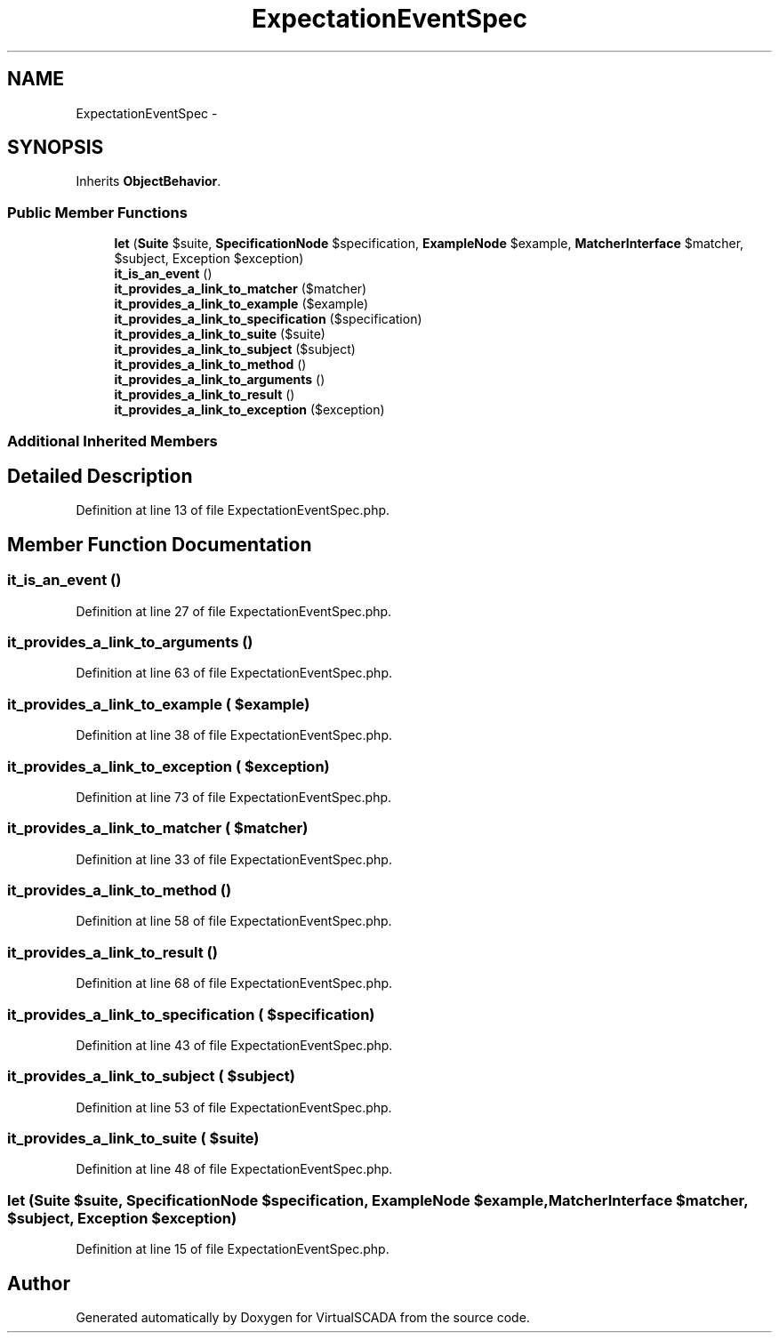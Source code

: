 .TH "ExpectationEventSpec" 3 "Tue Apr 14 2015" "Version 1.0" "VirtualSCADA" \" -*- nroff -*-
.ad l
.nh
.SH NAME
ExpectationEventSpec \- 
.SH SYNOPSIS
.br
.PP
.PP
Inherits \fBObjectBehavior\fP\&.
.SS "Public Member Functions"

.in +1c
.ti -1c
.RI "\fBlet\fP (\fBSuite\fP $suite, \fBSpecificationNode\fP $specification, \fBExampleNode\fP $example, \fBMatcherInterface\fP $matcher, $subject, Exception $exception)"
.br
.ti -1c
.RI "\fBit_is_an_event\fP ()"
.br
.ti -1c
.RI "\fBit_provides_a_link_to_matcher\fP ($matcher)"
.br
.ti -1c
.RI "\fBit_provides_a_link_to_example\fP ($example)"
.br
.ti -1c
.RI "\fBit_provides_a_link_to_specification\fP ($specification)"
.br
.ti -1c
.RI "\fBit_provides_a_link_to_suite\fP ($suite)"
.br
.ti -1c
.RI "\fBit_provides_a_link_to_subject\fP ($subject)"
.br
.ti -1c
.RI "\fBit_provides_a_link_to_method\fP ()"
.br
.ti -1c
.RI "\fBit_provides_a_link_to_arguments\fP ()"
.br
.ti -1c
.RI "\fBit_provides_a_link_to_result\fP ()"
.br
.ti -1c
.RI "\fBit_provides_a_link_to_exception\fP ($exception)"
.br
.in -1c
.SS "Additional Inherited Members"
.SH "Detailed Description"
.PP 
Definition at line 13 of file ExpectationEventSpec\&.php\&.
.SH "Member Function Documentation"
.PP 
.SS "it_is_an_event ()"

.PP
Definition at line 27 of file ExpectationEventSpec\&.php\&.
.SS "it_provides_a_link_to_arguments ()"

.PP
Definition at line 63 of file ExpectationEventSpec\&.php\&.
.SS "it_provides_a_link_to_example ( $example)"

.PP
Definition at line 38 of file ExpectationEventSpec\&.php\&.
.SS "it_provides_a_link_to_exception ( $exception)"

.PP
Definition at line 73 of file ExpectationEventSpec\&.php\&.
.SS "it_provides_a_link_to_matcher ( $matcher)"

.PP
Definition at line 33 of file ExpectationEventSpec\&.php\&.
.SS "it_provides_a_link_to_method ()"

.PP
Definition at line 58 of file ExpectationEventSpec\&.php\&.
.SS "it_provides_a_link_to_result ()"

.PP
Definition at line 68 of file ExpectationEventSpec\&.php\&.
.SS "it_provides_a_link_to_specification ( $specification)"

.PP
Definition at line 43 of file ExpectationEventSpec\&.php\&.
.SS "it_provides_a_link_to_subject ( $subject)"

.PP
Definition at line 53 of file ExpectationEventSpec\&.php\&.
.SS "it_provides_a_link_to_suite ( $suite)"

.PP
Definition at line 48 of file ExpectationEventSpec\&.php\&.
.SS "let (\fBSuite\fP $suite, \fBSpecificationNode\fP $specification, \fBExampleNode\fP $example, \fBMatcherInterface\fP $matcher,  $subject, Exception $exception)"

.PP
Definition at line 15 of file ExpectationEventSpec\&.php\&.

.SH "Author"
.PP 
Generated automatically by Doxygen for VirtualSCADA from the source code\&.
